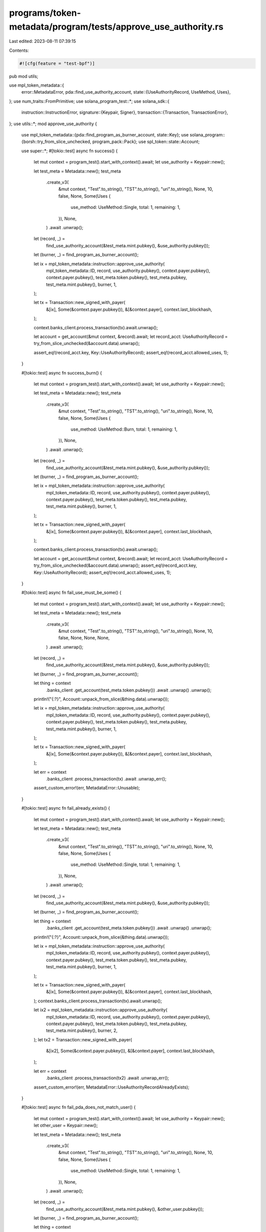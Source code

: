 programs/token-metadata/program/tests/approve_use_authority.rs
==============================================================

Last edited: 2023-08-11 07:39:15

Contents:

.. code-block:: rs

    #![cfg(feature = "test-bpf")]
pub mod utils;

use mpl_token_metadata::{
    error::MetadataError,
    pda::find_use_authority_account,
    state::{UseAuthorityRecord, UseMethod, Uses},
};
use num_traits::FromPrimitive;
use solana_program_test::*;
use solana_sdk::{
    instruction::InstructionError,
    signature::{Keypair, Signer},
    transaction::{Transaction, TransactionError},
};
use utils::*;
mod approve_use_authority {

    use mpl_token_metadata::{pda::find_program_as_burner_account, state::Key};
    use solana_program::{borsh::try_from_slice_unchecked, program_pack::Pack};
    use spl_token::state::Account;

    use super::*;
    #[tokio::test]
    async fn success() {
        let mut context = program_test().start_with_context().await;
        let use_authority = Keypair::new();

        let test_meta = Metadata::new();
        test_meta
            .create_v3(
                &mut context,
                "Test".to_string(),
                "TST".to_string(),
                "uri".to_string(),
                None,
                10,
                false,
                None,
                Some(Uses {
                    use_method: UseMethod::Single,
                    total: 1,
                    remaining: 1,
                }),
                None,
            )
            .await
            .unwrap();

        let (record, _) =
            find_use_authority_account(&test_meta.mint.pubkey(), &use_authority.pubkey());
        let (burner, _) = find_program_as_burner_account();

        let ix = mpl_token_metadata::instruction::approve_use_authority(
            mpl_token_metadata::ID,
            record,
            use_authority.pubkey(),
            context.payer.pubkey(),
            context.payer.pubkey(),
            test_meta.token.pubkey(),
            test_meta.pubkey,
            test_meta.mint.pubkey(),
            burner,
            1,
        );

        let tx = Transaction::new_signed_with_payer(
            &[ix],
            Some(&context.payer.pubkey()),
            &[&context.payer],
            context.last_blockhash,
        );

        context.banks_client.process_transaction(tx).await.unwrap();

        let account = get_account(&mut context, &record).await;
        let record_acct: UseAuthorityRecord = try_from_slice_unchecked(&account.data).unwrap();

        assert_eq!(record_acct.key, Key::UseAuthorityRecord);
        assert_eq!(record_acct.allowed_uses, 1);
    }

    #[tokio::test]
    async fn success_burn() {
        let mut context = program_test().start_with_context().await;
        let use_authority = Keypair::new();

        let test_meta = Metadata::new();
        test_meta
            .create_v3(
                &mut context,
                "Test".to_string(),
                "TST".to_string(),
                "uri".to_string(),
                None,
                10,
                false,
                None,
                Some(Uses {
                    use_method: UseMethod::Burn,
                    total: 1,
                    remaining: 1,
                }),
                None,
            )
            .await
            .unwrap();

        let (record, _) =
            find_use_authority_account(&test_meta.mint.pubkey(), &use_authority.pubkey());
        let (burner, _) = find_program_as_burner_account();

        let ix = mpl_token_metadata::instruction::approve_use_authority(
            mpl_token_metadata::ID,
            record,
            use_authority.pubkey(),
            context.payer.pubkey(),
            context.payer.pubkey(),
            test_meta.token.pubkey(),
            test_meta.pubkey,
            test_meta.mint.pubkey(),
            burner,
            1,
        );

        let tx = Transaction::new_signed_with_payer(
            &[ix],
            Some(&context.payer.pubkey()),
            &[&context.payer],
            context.last_blockhash,
        );

        context.banks_client.process_transaction(tx).await.unwrap();

        let account = get_account(&mut context, &record).await;
        let record_acct: UseAuthorityRecord = try_from_slice_unchecked(&account.data).unwrap();
        assert_eq!(record_acct.key, Key::UseAuthorityRecord);
        assert_eq!(record_acct.allowed_uses, 1);
    }

    #[tokio::test]
    async fn fail_use_must_be_some() {
        let mut context = program_test().start_with_context().await;
        let use_authority = Keypair::new();

        let test_meta = Metadata::new();
        test_meta
            .create_v3(
                &mut context,
                "Test".to_string(),
                "TST".to_string(),
                "uri".to_string(),
                None,
                10,
                false,
                None,
                None,
                None,
            )
            .await
            .unwrap();

        let (record, _) =
            find_use_authority_account(&test_meta.mint.pubkey(), &use_authority.pubkey());
        let (burner, _) = find_program_as_burner_account();

        let thing = context
            .banks_client
            .get_account(test_meta.token.pubkey())
            .await
            .unwrap()
            .unwrap();

        println!("{:?}", Account::unpack_from_slice(&thing.data).unwrap());

        let ix = mpl_token_metadata::instruction::approve_use_authority(
            mpl_token_metadata::ID,
            record,
            use_authority.pubkey(),
            context.payer.pubkey(),
            context.payer.pubkey(),
            test_meta.token.pubkey(),
            test_meta.pubkey,
            test_meta.mint.pubkey(),
            burner,
            1,
        );

        let tx = Transaction::new_signed_with_payer(
            &[ix],
            Some(&context.payer.pubkey()),
            &[&context.payer],
            context.last_blockhash,
        );

        let err = context
            .banks_client
            .process_transaction(tx)
            .await
            .unwrap_err();

        assert_custom_error!(err, MetadataError::Unusable);
    }

    #[tokio::test]
    async fn fail_already_exists() {
        let mut context = program_test().start_with_context().await;
        let use_authority = Keypair::new();

        let test_meta = Metadata::new();
        test_meta
            .create_v3(
                &mut context,
                "Test".to_string(),
                "TST".to_string(),
                "uri".to_string(),
                None,
                10,
                false,
                None,
                Some(Uses {
                    use_method: UseMethod::Single,
                    total: 1,
                    remaining: 1,
                }),
                None,
            )
            .await
            .unwrap();

        let (record, _) =
            find_use_authority_account(&test_meta.mint.pubkey(), &use_authority.pubkey());

        let (burner, _) = find_program_as_burner_account();

        let thing = context
            .banks_client
            .get_account(test_meta.token.pubkey())
            .await
            .unwrap()
            .unwrap();

        println!("{:?}", Account::unpack_from_slice(&thing.data).unwrap());

        let ix = mpl_token_metadata::instruction::approve_use_authority(
            mpl_token_metadata::ID,
            record,
            use_authority.pubkey(),
            context.payer.pubkey(),
            context.payer.pubkey(),
            test_meta.token.pubkey(),
            test_meta.pubkey,
            test_meta.mint.pubkey(),
            burner,
            1,
        );

        let tx = Transaction::new_signed_with_payer(
            &[ix],
            Some(&context.payer.pubkey()),
            &[&context.payer],
            context.last_blockhash,
        );
        context.banks_client.process_transaction(tx).await.unwrap();

        let ix2 = mpl_token_metadata::instruction::approve_use_authority(
            mpl_token_metadata::ID,
            record,
            use_authority.pubkey(),
            context.payer.pubkey(),
            context.payer.pubkey(),
            test_meta.token.pubkey(),
            test_meta.pubkey,
            test_meta.mint.pubkey(),
            burner,
            2,
        );
        let tx2 = Transaction::new_signed_with_payer(
            &[ix2],
            Some(&context.payer.pubkey()),
            &[&context.payer],
            context.last_blockhash,
        );

        let err = context
            .banks_client
            .process_transaction(tx2)
            .await
            .unwrap_err();

        assert_custom_error!(err, MetadataError::UseAuthorityRecordAlreadyExists);
    }

    #[tokio::test]
    async fn fail_pda_does_not_match_user() {
        let mut context = program_test().start_with_context().await;
        let use_authority = Keypair::new();
        let other_user = Keypair::new();

        let test_meta = Metadata::new();
        test_meta
            .create_v3(
                &mut context,
                "Test".to_string(),
                "TST".to_string(),
                "uri".to_string(),
                None,
                10,
                false,
                None,
                Some(Uses {
                    use_method: UseMethod::Single,
                    total: 1,
                    remaining: 1,
                }),
                None,
            )
            .await
            .unwrap();

        let (record, _) =
            find_use_authority_account(&test_meta.mint.pubkey(), &other_user.pubkey());

        let (burner, _) = find_program_as_burner_account();

        let thing = context
            .banks_client
            .get_account(test_meta.token.pubkey())
            .await
            .unwrap()
            .unwrap();

        println!("{:?}", Account::unpack_from_slice(&thing.data).unwrap());

        let ix = mpl_token_metadata::instruction::approve_use_authority(
            mpl_token_metadata::ID,
            record,
            use_authority.pubkey(),
            context.payer.pubkey(),
            context.payer.pubkey(),
            test_meta.token.pubkey(),
            test_meta.pubkey,
            test_meta.mint.pubkey(),
            burner,
            1,
        );

        let tx = Transaction::new_signed_with_payer(
            &[ix],
            Some(&context.payer.pubkey()),
            &[&context.payer],
            context.last_blockhash,
        );

        let err = context
            .banks_client
            .process_transaction(tx)
            .await
            .unwrap_err();
        assert_custom_error!(err, MetadataError::DerivedKeyInvalid);
    }

    #[tokio::test]
    async fn fail_wrong_owner() {
        let mut context = program_test().start_with_context().await;
        let use_authority = Keypair::new();
        let wrong_owner = Keypair::new();

        let test_meta = Metadata::new();
        test_meta
            .create_v3(
                &mut context,
                "Test".to_string(),
                "TST".to_string(),
                "uri".to_string(),
                None,
                10,
                false,
                None,
                Some(Uses {
                    use_method: UseMethod::Single,
                    total: 1,
                    remaining: 1,
                }),
                None,
            )
            .await
            .unwrap();

        let (record, _) =
            find_use_authority_account(&test_meta.mint.pubkey(), &use_authority.pubkey());

        let (burner, _) = find_program_as_burner_account();

        let ix = mpl_token_metadata::instruction::approve_use_authority(
            mpl_token_metadata::ID,
            record,
            use_authority.pubkey(),
            wrong_owner.pubkey(),
            context.payer.pubkey(),
            test_meta.token.pubkey(),
            test_meta.pubkey,
            test_meta.mint.pubkey(),
            burner,
            1,
        );

        let tx = Transaction::new_signed_with_payer(
            &[ix],
            Some(&context.payer.pubkey()),
            &[&context.payer, &wrong_owner],
            context.last_blockhash,
        );

        let err = context
            .banks_client
            .process_transaction(tx)
            .await
            .unwrap_err();

        assert_custom_error!(err, MetadataError::InvalidOwner);
    }
}


